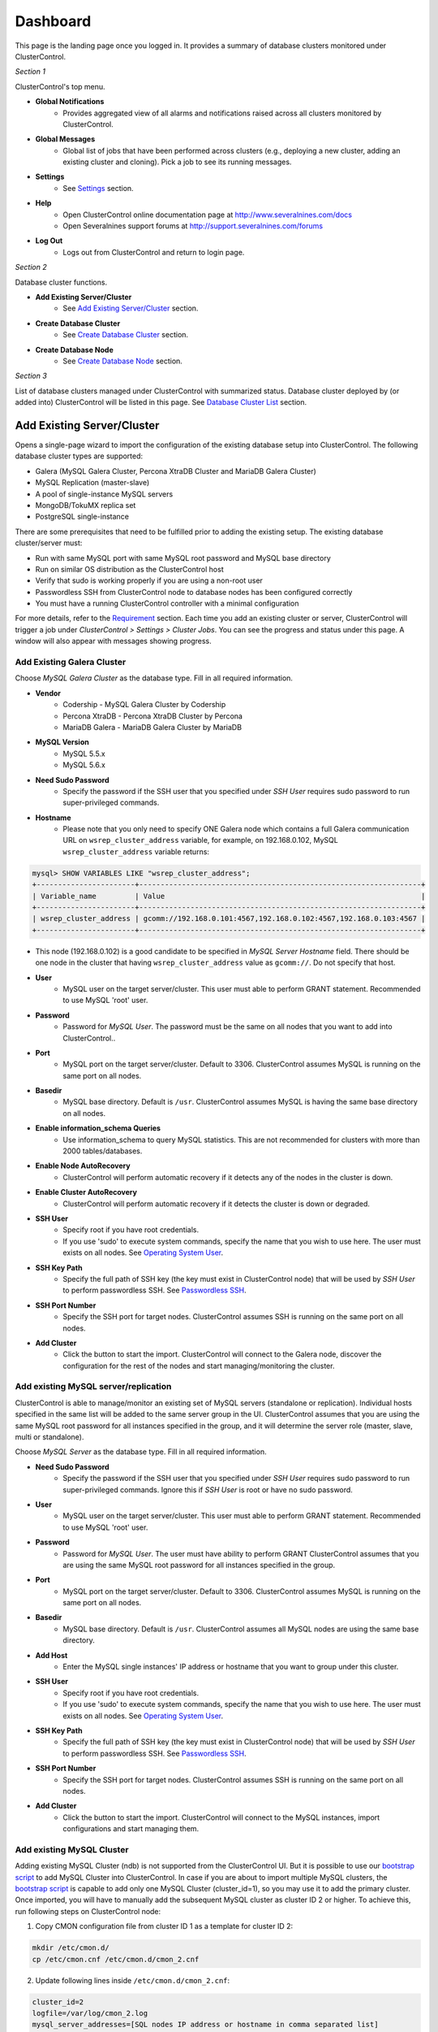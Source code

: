 Dashboard
============

This page is the landing page once you logged in. It provides a summary of database clusters monitored under ClusterControl.

.. image:: img/cc_cluster_list_1211.png
   :align: center

*Section 1*

ClusterControl's top menu.

* **Global Notifications**
	- Provides aggregated view of all alarms and notifications raised across all clusters monitored by ClusterControl.

* **Global Messages**
	- Global list of jobs that have been performed across clusters (e.g., deploying a new cluster, adding an existing cluster and cloning). Pick a job to see its running messages.

* **Settings**
	- See `Settings <admin_settings.html>`_ section.

* **Help**
	- Open ClusterControl online documentation page at http://www.severalnines.com/docs
	- Open Severalnines support forums at http://support.severalnines.com/forums

* **Log Out**
	- Logs out from ClusterControl and return to login page.

*Section 2*

Database cluster functions.

* **Add Existing Server/Cluster**
	- See `Add Existing Server/Cluster`_ section.

* **Create Database Cluster**
	- See `Create Database Cluster`_ section.

* **Create Database Node**
	- See `Create Database Node`_ section.
	
*Section 3*

List of database clusters managed under ClusterControl with summarized status. Database cluster deployed by (or added into) ClusterControl will be listed in this page. See `Database Cluster List`_ section.

Add Existing Server/Cluster
----------------------------

Opens a single-page wizard to import the configuration of the existing database setup into ClusterControl. The following database cluster types are supported:

* Galera (MySQL Galera Cluster, Percona XtraDB Cluster and MariaDB Galera Cluster)
* MySQL Replication (master-slave)
* A pool of single-instance MySQL servers
* MongoDB/TokuMX replica set
* PostgreSQL single-instance

There are some prerequisites that need to be fulfilled prior to adding the existing setup. The existing database cluster/server must:

* Run with same MySQL port with same MySQL root password and MySQL base directory
* Run on similar OS distribution as the ClusterControl host
* Verify that sudo is working properly if you are using a non-root user
* Passwordless SSH from ClusterControl node to database nodes has been configured correctly
* You must have a running ClusterControl controller with a minimal configuration

For more details, refer to the `Requirement <../../requirements.html>`_ section. Each time you add an existing cluster or server, ClusterControl will trigger a job under *ClusterControl > Settings > Cluster Jobs*. You can see the progress and status under this page. A window will also appear with messages showing progress.

Add Existing Galera Cluster
'''''''''''''''''''''''''''

Choose *MySQL Galera Cluster* as the database type. Fill in all required information.

* **Vendor**
	- Codership - MySQL Galera Cluster by Codership
	- Percona XtraDB - Percona XtraDB Cluster by Percona
	- MariaDB Galera - MariaDB Galera Cluster by MariaDB

* **MySQL Version**
	- MySQL 5.5.x
	- MySQL 5.6.x

* **Need Sudo Password**
	- Specify the password if the SSH user that you specified under *SSH User* requires sudo password to run super-privileged commands.

* **Hostname**
	- Please note that you only need to specify ONE Galera node which contains a full Galera communication URL on ``wsrep_cluster_address`` variable, for example, on 192.168.0.102, MySQL ``wsrep_cluster_address`` variable returns:

.. code-block:: mysql

	mysql> SHOW VARIABLES LIKE "wsrep_cluster_address";
	+-----------------------+------------------------------------------------------------------+
	| Variable_name         | Value                                                            |
	+-----------------------+------------------------------------------------------------------+
	| wsrep_cluster_address | gcomm://192.168.0.101:4567,192.168.0.102:4567,192.168.0.103:4567 |
	+-----------------------+------------------------------------------------------------------+

- This node (192.168.0.102) is a good candidate to be specified in *MySQL Server Hostname* field. There should be one node in the cluster that having ``wsrep_cluster_address`` value as ``gcomm://``. Do not specify that host.

* **User**
	- MySQL user on the target server/cluster. This user must able to perform GRANT statement. Recommended to use MySQL 'root' user.
	
* **Password** 
	- Password for *MySQL User*. The password must be the same on all nodes that you want to add into ClusterControl..

* **Port**
	- MySQL port on the target server/cluster. Default to 3306. ClusterControl assumes MySQL is running on the same port on all nodes.
	
* **Basedir**
	- MySQL base directory. Default is ``/usr``. ClusterControl assumes MySQL is having the same base directory on all nodes.

* **Enable information_schema Queries**
	- Use information_schema to query MySQL statistics. This are not recommended for clusters with more than 2000 tables/databases.
	
* **Enable Node AutoRecovery**
	- ClusterControl will perform automatic recovery if it detects any of the nodes in the cluster is down.
	
* **Enable Cluster AutoRecovery**
	- ClusterControl will perform automatic recovery if it detects the cluster is down or degraded.

* **SSH User**
	- Specify root if you have root credentials.
	- If you use 'sudo' to execute system commands, specify the name that you wish to use here. The user must exists on all nodes. See `Operating System User <../../requirements.html#operating-system-user>`_.
	
* **SSH Key Path**
	- Specify the full path of SSH key (the key must exist in ClusterControl node) that will be used by *SSH User* to perform passwordless SSH. See `Passwordless SSH <../../requirements.html#passwordless-ssh>`_.

* **SSH Port Number**
	- Specify the SSH port for target nodes. ClusterControl assumes SSH is running on the same port on all nodes.

* **Add Cluster**
	- Click the button to start the import. ClusterControl will connect to the Galera node, discover the configuration for the rest of the nodes and start managing/monitoring the cluster.

Add existing MySQL server/replication
''''''''''''''''''''''''''''''''''''''

ClusterControl is able to manage/monitor an existing set of MySQL servers (standalone or replication). Individual hosts specified in the same list will be added to the same server group in the UI. ClusterControl assumes that you are using the same MySQL root password for all instances specified in the group, and it will determine the server role (master, slave, multi or standalone).

Choose *MySQL Server* as the database type. Fill in all required information.

* **Need Sudo Password**
	- Specify the password if the SSH user that you specified under *SSH User* requires sudo password to run super-privileged commands. Ignore this if *SSH User* is root or have no sudo password.

* **User**
	- MySQL user on the target server/cluster. This user must able to perform GRANT statement. Recommended to use MySQL 'root' user.
	
* **Password**
	- Password for *MySQL User*. The user must have ability to perform GRANT ClusterControl assumes that you are using the same MySQL root password for all instances specified in the group.

* **Port**
	- MySQL port on the target server/cluster. Default to 3306. ClusterControl assumes MySQL is running on the same port on all nodes.

* **Basedir**
	- MySQL base directory. Default is ``/usr``. ClusterControl assumes all MySQL nodes are using the same base directory.

* **Add Host**
	- Enter the MySQL single instances' IP address or hostname that you want to group under this cluster.

* **SSH User**
	- Specify root if you have root credentials.
	- If you use 'sudo' to execute system commands, specify the name that you wish to use here. The user must exists on all nodes. See `Operating System User <../../requirements.html#operating-system-user>`_.
	
* **SSH Key Path**
	- Specify the full path of SSH key (the key must exist in ClusterControl node) that will be used by *SSH User* to perform passwordless SSH. See `Passwordless SSH <../../requirements.html#passwordless-ssh>`_.

* **SSH Port Number**
	- Specify the SSH port for target nodes. ClusterControl assumes SSH is running on the same port on all nodes.

* **Add Cluster**
	- Click the button to start the import. ClusterControl will connect to the MySQL instances, import configurations and start managing them. 

Add existing MySQL Cluster
''''''''''''''''''''''''''

Adding existing MySQL Cluster (ndb) is not supported from the ClusterControl UI. But it is possible to use our `bootstrap script <installation.html#bootstrap-script>`_ to add MySQL Cluster into ClusterControl. In case if you are about to import multiple MySQL clusters, the `bootstrap script <installation.html#bootstrap-script>`_ is capable to add only one MySQL Cluster (cluster_id=1), so you may use it to add the primary cluster. Once imported, you will have to manually add the subsequent MySQL cluster as cluster ID 2 or higher. To achieve this, run following steps on ClusterControl node:

1. Copy CMON configuration file from cluster ID 1 as a template for cluster ID 2:

.. code-block:: bash

	mkdir /etc/cmon.d/
	cp /etc/cmon.cnf /etc/cmon.d/cmon_2.cnf

2. Update following lines inside ``/etc/cmon.d/cmon_2.cnf``:

.. code-block:: bash

	cluster_id=2
	logfile=/var/log/cmon_2.log
	mysql_server_addresses=[SQL nodes IP address or hostname in comma separated list]
	datanode_addresses=[data nodes IP address or hostname in comma separated list]
	mgmnode_addresses=[management nodes IP address or hostname in comma separated list]
	ndb_connectstring=[NDB connection string of the cluster]

.. Note:: Details on configuration options can be referred `here <components.html#configuration-options>`_.

3. Setup passwordless SSH to the all nodes in secondary cluster using following command:

.. code-block:: bash

	ssh-copy-id <IP address>

4. Restart CMON service to apply the changes:

.. code-block:: bash

	service cmon restart

At this point, ClusterControl should start provisioning all nodes defined in the CMON configuration files (both ``/etc/cmon.cnf`` and ``/etc/cmon.d/cmon_2.cnf``). Monitor the output of CMON controller for cluster ID 2 at ``/var/log/cmon_2.log``. If everything is configured correctly, you should see it listed in the ClusterControl UI as the second cluster under `Database Cluster List`_.


Add existing MongoDB/TokuMX replica set
'''''''''''''''''''''''''''''''''''''''

ClusterControl is able to manage and monitor an existing MongoDB or TokuMX replica set. Choose *Mongodb Replicaset* as the database type. Fill in all required information.

* **Vendor**
	- 10gen - MongoDB Server from MongoDB Inc. (formerly 10gen)
	- Tokutek MX - MongoDB Server from Percona (formerly known as Tokutek)
	
* **Need Sudo Password**
		- Specify the password if the SSH user that you specified under *SSH User* requires sudo password to run super-privileged commands. Ignore this if *SSH User* is root or have no sudo password.

* **Hostname**
	- Specify one IP address or hostname of the MongoDB replica set member. ClusterControl will automatically discover the rest of the replica set members. 

* **User**
	- MongoDB admin user. If you don't specify *Password*, ClusterControl assumes you do not use MongoDB authentication.

* **Password**
	- Specify admin password if the replica set is configured with ``--auth`` enabled.

* **Port**
	- MongoDB port on the target cluster. Default to 27017. ClusterControl assumes MongoDB is running on the same port on all nodes.

* **SSH User**
	- Specify root if you have root credentials.
	- If you use 'sudo' to execute system commands, specify the name that you wish to use here. The user must exists on all nodes. See `Operating System User <../../requirements.html#operating-system-user>`_.
	
* **SSH Key Path**
	- Specify the full path of SSH key (the key must exist in ClusterControl node) that will be used by *SSH User* to perform passwordless SSH. See `Passwordless SSH <../../requirements.html#passwordless-ssh>`_.

* **SSH Port Number**
	- Specify the SSH port for target nodes. ClusterControl assumes SSH is running on the same port on all nodes.

* **Add Cluster**
	- Click the button to start the import. ClusterControl will connect to the MongoDB node, discover the configuration for the rest of the nodes and start managing/monitoring the cluster.


Add existing PostgreSQL servers
'''''''''''''''''''''''''''''''

ClusterControl is able to manage/monitor an existing set of PostgreSQL 9.x servers (standalone). Individual hosts specified in the same list will be added to the same server group in the UI. ClusterControl assumes that you are using the same postgres password for all instances specified in the group.

Choose Postgres Server as the database type. Fill in all required information.

* **Need Sudo Password**
	- Specify the password if the SSH user that you specified under *SSH User* requires sudo password to run super-privileged commands. Ignore this if *SSH User* is root or have no sudo password.

* **User**
	- PostgreSQL user on the target server/cluster. Recommended to use PostgreSQL 'postgres' user.

* **Password**
	- Password for *Postgres User*. ClusterControl assumes that you are using the same postgres password for all instances specified in the group.

* **Port**
	- PostgreSQL port on the target server/cluster. Default to 5432. ClusterControl assumes PostgreSQL is running on the same port on all nodes.

* **Basedir**
	- PostgreSQL base directory. Default is ``/usr``. ClusterControl assumes all PostgreSQL nodes are using the same base directory.

* **Add Host**
	- Specify all MySQL single instances that you want to group under this cluster.

* **SSH User**
	- Specify root if you have root credentials.
	- If you use 'sudo' to execute system commands, specify the name that you wish to use here. The user must exists on all nodes. See `Operating System User <../../requirements.html#operating-system-user>`_.
	
* **SSH Key Path**
	- Specify the full path of SSH key (the key must exist in ClusterControl node) that will be used by *SSH User* to perform passwordless SSH. See `Passwordless SSH <../../requirements.html#passwordless-ssh>`_.

* **SSH Port Number**
	- Specify the SSH port for target nodes. ClusterControl assumes SSH is running on the same port on all nodes.

* **Add Cluster**
	- Click the button to start the import. ClusterControl will connect to the PostgreSQL instances, import configurations and start managing them. 

Create Database Cluster
------------------------

ClusterControl supports auto deployment of database clusters in following environment:

* Galera Cluster in local/on-premise

Local/on-premise
''''''''''''''''''

Deploys a new Galera Cluster in the same local environment. The database cluster will be automatically added into ClusterControl once deployed.

MySQL Galera
............

* **Vendor**
	- Percona XtraDB - Percona XtraDB Cluster by Percona
	- MariaDB Galera - MariaDB Galera Cluster by MariaDB
	- Codership - MySQL Galera Cluster by Codership

* **Version**
	- Select the MySQL version. For Codership and Percona, 5.5 and 5.6 are available. If you choose MariaDB, 5.5 and 10.x will be available.

* **Server Port**
	- MySQL port for all nodes. Default is 3306.

* **Server Data Directory**
	- Location of MySQL data directory. Default is ``/var/lib/mysql``.

* **# of DB nodes**
	- Specify the number of MySQL instances to deploy. A minimum of three servers is required to handle split brain/network partitioning.
	- You can also deploy a server for the cluster and scale out using `Add Node`_ at later stage.

* **my.cnf Template**
	- MySQL configuration template file under ``/usr/share/cmon/templates``. The default is my.cnf.galera which should be exist by default. 
	
* **Root Password**
	- Specify MySQL root password. ClusterControl will configure the same MySQL root password for all instances in the cluster.

* **DB Nodes: Enter hostname or IP address**
	- The input boxes depend on the value of *# of DB nodes*. Specify the IP address or hostname of the database nodes. ClusterControl will deploy the Galera

* **SSH User**
	- Specify root if you have root credentials.
	- If you use 'sudo' to execute system commands, specify the name that you wish to use here. The user must exists on all nodes. See `Operating System User <../../requirements.html#operating-system-user>`_.
	
* **SSH Key Path**
	- Specify the full path of SSH key (the key must exist in ClusterControl node) that will be used by *SSH User* to perform passwordless SSH. See `Passwordless SSH <../../requirements.html#passwordless-ssh>`_.

* **SSH Port Number**
	- Specify the SSH port for target nodes. ClusterControl assumes SSH is running on the same port on all nodes.

* **Need Sudo Password**
	- If you use sudo with password, click the link to input sudo password. Ignore this if *SSH User* is root or have no sudo password.

* **Disable Firewall**
	- Check the box to disable firewall (recommended).

* **Disable AppArmor/SELinux**
	- Check the box to let ClusterControl disable AppArmor (Ubuntu) or SELinux (Redhat/CentOS) if enabled.
	
* **Use Internal Repositories**
	- By default, the installation requires internet connection to install the software. Using internal repositories requires that the images are prepared and point to the repository you wish to install the software from.

* **Uninstall Existing MySQL Server**
	- ClusterControl expects the target hosts use clean and minimal OS. Existing MySQL dependencies will be removed.
	
* **Deploy**
	- Starts the deployment.


Create Database Node
--------------------

This page provides ability to create a new single node of following databases in your environment:

* MySQL Replication Master
* MySQL Galera
* MongoDB ReplicaSet Node
* PostgreSQL

Once a single node is deployed, it can then be managed from the ClusterControl interface. Single nodes can be scaled into clusters with a single click of a button. You can scale MySQL replication with read-copy slaves, Percona XtraDB and MariaDB Galera are turned into Galera Clusters, MongoDB into a replica set and PostgreSQL into a master-slave replication at later stage via `Add Node <user-guide/mysql/overview.html#add-node>`_.

MySQL Replication Master
''''''''''''''''''''''''

Deploy entire master-slave MySQL replication setup from ClusterControl. One would start by creating a master under this tab.

================================ ===========
Field                            Description
================================ ===========
Vendor                           Supported vendor is Percona XtraDB Server
Version                          Choose the MySQL version that you want to install. 5.6.x is recommended with GTID support
Template                         MySQL configuration template under ``/usr/share/cmon/templates``. Leave it blank if you want ClusterControl to generate the configuration file automatically.
Hostname                         The IP address or hostname of the target node. Ensure you can perform passwordless SSH to the node using the specified SSH User, SSH Port Number and SSH Key Path
Port                             MySQL port
Data Directory                   Location of MySQL data directory
Password                         MySQL root password
SSH User                         SSH user that ClusterControl will use to remotely access the target node
SSH Key Path                     Specify the full path of SSH key (the key must exist in ClusterControl node) that will be used by *SSH User* to perform passwordless SSH. See `Passwordless SSH <../../requirements.html#passwordless-ssh>`_.
SSH Port Number                  SSH port of target node
Need Sudo Password               Click on the link and specify the sudo password for the SSH user if applicable
Disable Firewall                 Yes - Firewall will be disabled, No - Firewall will not be disabled
Disable AppArmor/SElinux         Check to disable AppArmor (Ubuntu) or SElinux (Redhat or CentOS)
Uninstall Existing MySQL Server  All existing MySQL related package will be removed before ClusterControl performs the new installation on the target node
Replication User                 Enter a replication username. ClusterControl will create this user automatically
Replication Password             Enter a password for *Replication User*
Use Internal Repositories        By default, the installation requires internet connection to install the software. Using internal repositories requires that the images are prepared and point to the repository you wish to install the software from.
Deploy                           Start the database deployment
================================ ===========

Then, you can add a replication slave to the setup via `Add Node <user-guide/mysql/overview.html#add-node>`_. Ensure you have a configuration template ready

MySQL Galera
'''''''''''''

Deploy a Galera Cluster setup from ClusterControl. You can also use `Create Database Cluster`_ to deploy all nodes at once. One would start by creating a Galera node under this tab.

================================= ===========
Field                             Description
================================= ===========
Vendor                            Supported vendors are Codership, Percona XtraDB and MariaDB Galera
Version                           Choose the MySQL version that you want to install
Data Center                       Segment ID. Database node that have the same number are on the same “data center”.
my.cnf Template                   MySQL configuration template under ``/usr/share/cmon/templates``
Hostname                          The IP address or hostname of the target node. Ensure you can perform passwordless SSH to the node using the specified SSH User, SSH Port Number and SSH Key Path
Port                              MySQL port of target node
Data Directory                    Location of MySQL data directory
Password                          MySQL root password
SSH User                          SSH user that ClusterControl will use to remotely access the target node
SSH Key Path                      Specify the full path of SSH key (the key must exist in ClusterControl node) that will be used by *SSH User* to perform passwordless SSH. See `Passwordless SSH <../../requirements.html#passwordless-ssh>`_.
SSH Port Number                   SSH port of target node
Need Sudo Password                Click on the link and specify the sudo password for the SSH user if applicable
Disable Firewall                  Yes - Firewall will be disabled, No - Firewall will not be disabled
Disable AppArmor/SElinux          Check to disable AppArmor (Ubuntu) or SElinux (Redhat or CentOS)
Uninstall Existing MySQL Packages All existing MySQL related package will be removed before ClusterControl performs the new installation on the target node
Use Internal Repositories         By default, the installation requires internet connection to install the software. Using internal repositories requires that the images are prepared and point to the repository you wish to install the software from.
Deploy                            Start the database deployment
================================= ===========

Then, you can add another Galera node to the setup via `Add Node <user-guide/mysql/overview.html#add-node>`_.

MongoDB Replica Set Node
'''''''''''''''''''''''''

Deploy a MongoDB replica set setup from ClusterControl. One would start by creating a MongoDB node (with replSet configured) under this tab. The deployment will use MongoDB packages from MongoDB Inc (formerly known as 10gen).

=================================== ===========
Field                               Description
=================================== ===========
Hostname                            The IP address or hostname of the target node. Ensure you can perform passwordless SSH to the need using the specified SSH User, SSH Port Number and SSH Key Path.
Port                                MongoDB port.
User                                MongoDB user.
Password                            MongoDB admin password.
RS Name                             The replica set name.
Data Directory                      Location of MongoDB data directory.
mongodb.conf Template               MongoDB configuration template under ``/usr/share/cmon/templates``. Default is mongodb.conf.org.
Need Sudo Password                  Click on the link and specify the sudo password for the SSH user if applicable.
SSH User                            SSH user that ClusterControl will use to remotely access the target node.
SSH Key Path                        Specify the full path of SSH key (the key must exist in ClusterControl node) that will be used by *SSH User* to perform passwordless SSH. See `Passwordless SSH <../../requirements.html#passwordless-ssh>`_.
SSH Port Number                     SSH port of target node.
Disable Firewall                    Yes - Firewall will be disabled, No - Firewall will not be disabled.
Disable AppArmor/SElinux            Check to disable AppArmor (Ubuntu) or SElinux (Redhat or CentOS).
Uninstall Existing MongoDB Packages All existing MongoDB related package will be removed before ClusterControl performs the new installation on the target node.
Deploy                              Start the database deployment.
=================================== ===========

Then, you can add a MongoDB replica node to the setup via `Add Node <user-guide/mysql/overview.html#add-node>`_.

PostgreSQL
''''''''''

Deploy a new PostgreSQL standalone or replication cluster from ClusterControl. One would start by creating a PostgreSQL master node under this tab.

====================================== ===========
Field                                  Description
====================================== ===========
Hostname                               The IP address or hostname of the target node. Ensure you can perform passwordless SSH to the need using the specified SSH User, SSH Port Number and SSH Key Path.
User                                   PostgreSQL user. ClusterControl will create this user automatically.
Password                               PostgreSQL admin password.
SSH User                               SSH user that ClusterControl will use to remotely access the target node.
SSH Key Path                           Specify the full path of SSH key (the key must exist in ClusterControl node) that will be used by *SSH User* to perform passwordless SSH. See `Passwordless SSH <../../requirements.html#passwordless-ssh>`_.
Need Sudo Password                     Click on the link and specify the sudo password for the SSH user if applicable.
Uninstall Existing PostgreSQL Packages All existing PostgreSQL related package will be removed before ClusterControl performs the new installation on the target node.
Deploy                                 Start the database deployment.
====================================== ===========

Then, you can add a replication slave to the setup via `Add Node <user-guide/mysql/overview.html#add-node>`_.

Database Cluster List
---------------------

Each row represents the summarized status of a database cluster:

+----------------------+---------------------------------------------------------------------------------------------------------------------+
| Field                | Description                                                                                                         |
+======================+=====================================================================================================================+
| Cluster Name         | The cluster name, configured under *ClusterControl > Settings > General Settings > Cluster Settings > Cluster Name* |
+----------------------+---------------------------------------------------------------------------------------------------------------------+
| Cluster Type         | The database cluster type:                                                                                          |
|                      |                                                                                                                     |
|                      | * MYSQL_SERVER - Standalone MySQL server and MySQL replication                                                      |
|                      | * GALERA - MySQL Galera Cluster, Percona XtraDB Cluster, MariaDB Galera Cluster                                     |
|                      | * MYSQL_CLUSTER - MySQL Cluster                                                                                     |
|                      | * MONGODB - MongoDB/TokuMX replica Set, MongoDB/TokuMX Sharded Cluster, MongoDB/TokuMX Replicated Sharded Cluster   |
|                      | * POSTGRESQL - Standalone or Replicated PostgreSQL server                                                           |
+----------------------+---------------------------------------------------------------------------------------------------------------------+
| Cluster Status       | The cluster status:                                                                                                 |
|                      |                                                                                                                     |
|                      | * ACTIVE - The cluster is up and running. All cluster nodes are running normally.                                   |
|                      | * DEGRADED - The full set of nodes in a cluster is not available. One or more nodes is down or unreachable.         |
|                      | * FAILURE - The cluster is down. Probably that all or most of the nodes are down or unreachable, resulting the      |
|                      |   cluster fails to operate as expected.                                                                             |
+----------------------+---------------------------------------------------------------------------------------------------------------------+
| Cluster ID           | The cluster identifier number                                                                                       |
+----------------------+---------------------------------------------------------------------------------------------------------------------+
| Auto Recovery        | The auto recovery status of Galera Cluster:                                                                         |
|                      |                                                                                                                     |
|                      | * Cluster - If sets to ON, ClusterControl will perform automatic recovery if it detects cluster failure.            |
|                      | * Node - If sets to ON, ClusterContorl will perform automatic recovery if it detects node failure.                  |
+----------------------+---------------------------------------------------------------------------------------------------------------------+
| Queries              | Database throughput (query per second) across all nodes in the cluster.                                             |
+----------------------+---------------------------------------------------------------------------------------------------------------------+
| Connections          | The aggregated number of database connections across all nodes in the cluster.                                      |
+----------------------+---------------------------------------------------------------------------------------------------------------------+
| Node Type and Status | See table on node status indicators further below.                                                                  |
+----------------------+---------------------------------------------------------------------------------------------------------------------+

Node status indicator:

==================== ============
Indicator            Description
==================== ============
Green (tick)         OK: Indicates the node is working fine.
Yellow (exclamation) WARNING: Indicates the node is degraded and not fully performing as expected.
Red (cross)          PROBLEMATIC: Indicates the node is down or unreachable.
==================== ============
